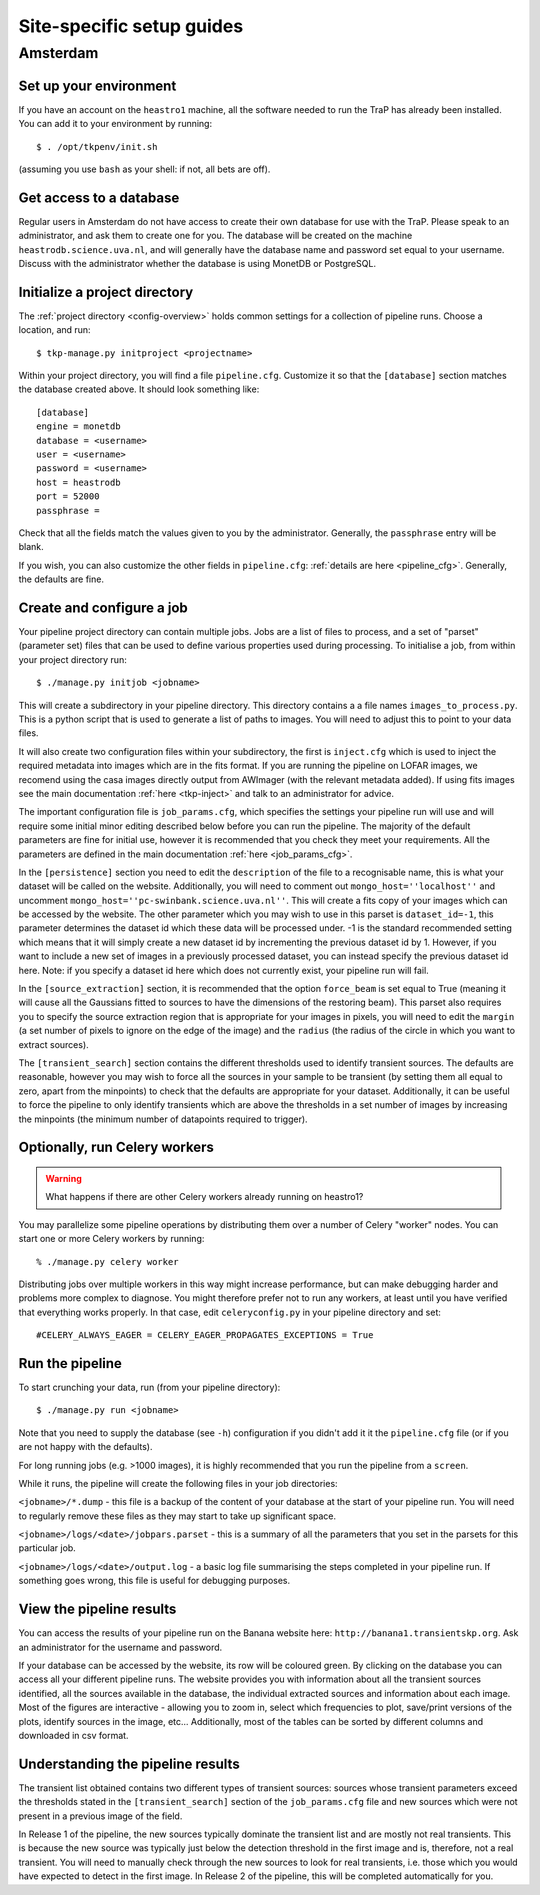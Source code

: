 .. _sites:

++++++++++++++++++++++++++
Site-specific setup guides
++++++++++++++++++++++++++

Amsterdam
=========

Set up your environment
-----------------------

If you have an account on the ``heastro1`` machine, all the software needed to
run the TraP has already been installed. You can add it to your environment by
running::

  $ . /opt/tkpenv/init.sh

(assuming you use ``bash`` as your shell: if not, all bets are off).

Get access to a database
------------------------

Regular users in Amsterdam do not have access to create their own database for
use with the TraP. Please speak to an administrator, and ask them to create
one for you. The database will be created on the machine
``heastrodb.science.uva.nl``, and will generally have the database name and
password set equal to your username. Discuss with the administrator whether
the database is using MonetDB or PostgreSQL.

Initialize a project directory
------------------------------

The :ref:`project directory <config-overview>` holds common settings for a
collection of pipeline runs.  Choose a location, and run::

  $ tkp-manage.py initproject <projectname>

Within your project directory, you will find a file ``pipeline.cfg``.
Customize it so that the ``[database]`` section matches the database created
above. It should look something like::

  [database]
  engine = monetdb
  database = <username>
  user = <username>
  password = <username>
  host = heastrodb
  port = 52000
  passphrase =

Check that all the fields match the values given to you by the administrator.
Generally, the ``passphrase`` entry will be blank.

If you wish, you can also customize the other fields in ``pipeline.cfg``:
:ref:`details are here <pipeline_cfg>`. Generally, the defaults are fine.

Create and configure a job
--------------------------

Your pipeline project directory can contain multiple jobs. Jobs are a list of
files to process, and a set of "parset" (parameter set) files that can be used
to define various properties used during processing. To initialise a job, from
within your project directory run::

    $ ./manage.py initjob <jobname>

This will create a subdirectory in your pipeline directory. This directory
contains a a file names ``images_to_process.py``. This is a python script that
is used to generate a list of paths to images. You will need to adjust this to
point to your data files.

It will also create two configuration files within your subdirectory, the first is
``inject.cfg`` which is used to inject the required metadata into
images which are in the fits format. If you are running the pipeline
on LOFAR images, we recomend using the casa images directly output
from AWImager (with the relevant metadata added). If using fits images
see the main documentation :ref:`here <tkp-inject>` and
talk to an administrator for advice.

The important configuration file is ``job_params.cfg``, which
specifies the settings your pipeline run will use and will require
some initial minor editing described below before you can run the
pipeline. The majority of the default parameters are fine for initial
use, however it is recommended that you check they meet your
requirements. All the parameters are defined in the main documentation
:ref:`here <job_params_cfg>`.

In the ``[persistence]`` section you need to edit the ``description`` of
the file to a recognisable name, this is what your dataset will be
called on the website. Additionally, you will need to comment out
``mongo_host=''localhost''`` and uncomment
``mongo_host=''pc-swinbank.science.uva.nl''``. This will create a fits
copy of your images which can be accessed by the website. The other
parameter which you may wish to use in this parset is
``dataset_id=-1``, this parameter determines the dataset id which
these data will be processed under. -1 is the standard recommended
setting which means that it will simply create a new dataset id by
incrementing the previous dataset id by 1. However, if you want to
include a new set of images in a previously processed dataset, you can
instead specify the previous dataset id here. Note: if you specify a dataset
id here which does not currently exist, your pipeline run will fail.

In the ``[source_extraction]`` section, it is recommended that the option
``force_beam`` is set equal to True (meaning it will cause all the
Gaussians fitted to sources to have the dimensions of the restoring
beam). This parset also requires you to specify the source extraction
region that is appropriate for your images in pixels, you will need to
edit the ``margin`` (a set number of pixels to ignore on the edge of
the image) and the ``radius`` (the radius of the circle in which you
want to extract sources).

The ``[transient_search]`` section contains the different thresholds used
to identify transient sources. The defaults are reasonable, however
you may wish to force all the sources in your sample to be transient
(by setting them all equal to zero, apart from the minpoints)
to check that the defaults are appropriate for your
dataset. Additionally, it can be useful to force the pipeline to only
identify transients which are above the thresholds in a set number of
images by increasing the minpoints (the minimum number of
datapoints required to trigger).


Optionally, run Celery workers
------------------------------

.. Warning::

   What happens if there are other Celery workers already running on heastro1?

You may parallelize some pipeline operations by distributing them over a
number of Celery "worker" nodes. You can start one or more Celery workers by
running::

    % ./manage.py celery worker

Distributing jobs over multiple workers in this way might increase
performance, but can make debugging harder and problems more complex to
diagnose. You might therefore prefer not to run any workers, at least until
you have verified that everything works properly. In that case, edit
``celeryconfig.py`` in your pipeline directory and set::

    #CELERY_ALWAYS_EAGER = CELERY_EAGER_PROPAGATES_EXCEPTIONS = True


Run the pipeline
----------------

To start crunching your data, run (from your pipeline directory)::

    $ ./manage.py run <jobname>

Note that you need to supply the database (see ``-h``) configuration if you
didn't add it it the ``pipeline.cfg`` file (or if you are not happy with the
defaults).

For long running jobs (e.g. >1000 images), it is highly recommended
that you run the pipeline from a ``screen``.

While it runs, the pipeline will create the following files in your
job directories:

``<jobname>/*.dump`` - this file is a backup of the content of your
database at the start of your pipeline run. You will need to regularly
remove these files as they may start to take up significant space.

``<jobname>/logs/<date>/jobpars.parset`` - this is a summary of all
the parameters that you set in the parsets for this particular job.

``<jobname>/logs/<date>/output.log`` - a basic log file summarising
the steps completed in your pipeline run. If something goes wrong,
this file is useful for debugging purposes.


View the pipeline results
-------------------------

You can access the results of your pipeline run on the Banana website
here: ``http://banana1.transientskp.org``. Ask an administrator for
the username and password.

If your database can be accessed by the website, its row will be
coloured green. By clicking on the database you can access all your
different pipeline runs. The website provides you with information
about all the transient sources identified, all the sources available
in the database, the individual extracted sources and information
about each image. Most of the figures are interactive - allowing you to
zoom in, select which frequencies to plot, save/print versions of the
plots, identify sources in the image, etc... Additionally, most of the
tables can be sorted by different columns and downloaded in csv
format.

Understanding the pipeline results
----------------------------------

The transient list obtained contains two different types of transient
sources: sources whose transient parameters exceed the thresholds stated
in the ``[transient_search]`` section of the ``job_params.cfg`` file
and new sources which were not present in a previous image of the field.

In Release 1 of the pipeline, the new sources typically dominate the
transient list and are mostly not real transients. This is because the
new source was typically just below the detection threshold in the
first image and is, therefore, not a real transient. You will need to
manually check through the new sources to look for real transients,
i.e. those which you would have expected to detect in the first
image. In Release 2 of the pipeline, this will be completed
automatically for you.
